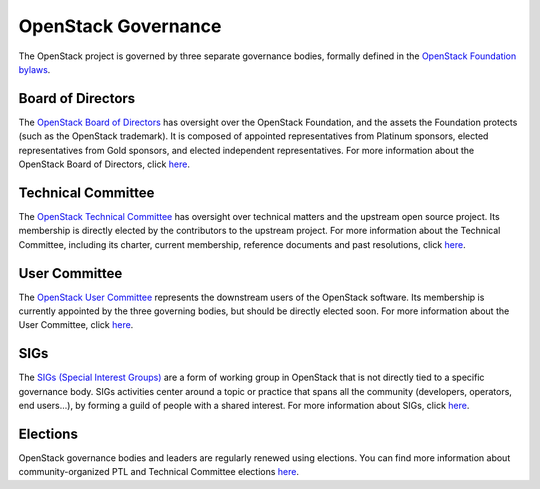 ======================
 OpenStack Governance
======================

The OpenStack project is governed by three separate governance bodies,
formally defined in the `OpenStack Foundation bylaws`_.


Board of Directors
------------------

The `OpenStack Board of Directors <https://wiki.openstack.org/wiki/Governance/Foundation>`_
has oversight over the OpenStack Foundation, and the assets the Foundation
protects (such as the OpenStack trademark). It is composed of appointed
representatives from Platinum sponsors, elected representatives from Gold
sponsors, and elected independent representatives. For more information about
the OpenStack Board of Directors, click
`here <https://wiki.openstack.org/wiki/Governance/Foundation>`_.


Technical Committee
-------------------

The `OpenStack Technical Committee <https://governance.openstack.org/tc/>`_ has
oversight over technical matters and the upstream open source project. Its
membership is directly elected by the contributors to the upstream project. For
more information about the Technical Committee, including its charter, current
membership, reference documents and past resolutions, click
`here <http://governance.openstack.org/tc/>`_.


User Committee
--------------

The `OpenStack User Committee <https://governance.openstack.org/uc/>`_
represents the downstream users of the OpenStack software. Its membership is
currently appointed by the three governing bodies, but should be directly
elected soon. For more information about the User Committee, click
`here <https://governance.openstack.org/uc/>`_.


SIGs
----

The `SIGs (Special Interest Groups) <https://governance.openstack.org/sigs/>`_
are a form of working group in OpenStack that is not directly tied to a
specific governance body. SIGs activities center around a topic or practice
that spans all the community (developers, operators, end users...), by
forming a guild of people with a shared interest. For more information about
SIGs, click `here <https://governance.openstack.org/sigs/>`_.


Elections
---------

OpenStack governance bodies and leaders are regularly renewed using elections.
You can find more information about community-organized PTL and Technical
Committee elections `here <https://governance.openstack.org/election/>`_.


.. _`OpenStack Foundation bylaws`: http://www.openstack.org/legal/bylaws-of-the-openstack-foundation/

